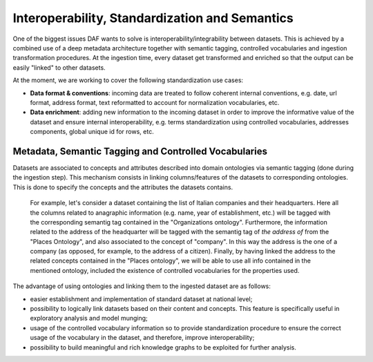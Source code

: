 Interoperability, Standardization and Semantics
===============================================

One of the biggest issues DAF wants to solve is interoperability/integrability between datasets. This is achieved by a combined use of a deep metadata architecture together with semantic tagging, controlled vocabularies and ingestion transformation procedures.
At the ingestion time, every dataset get transformed and enriched so that the output can be easily "linked" to other datasets.

At the moment, we are working to cover the following standardization use cases:

* **Data format & conventions**: incoming data are treated to follow coherent internal conventions, e.g. date, url format, address format, text reformatted to account for normalization vocabularies, etc.
* **Data enrichment**: adding new information to the incoming dataset in order to improve the informative value of the dataset and ensure internal interoperability, e.g. terms standardization using controlled vocabularies, addresses components, global unique id for rows, etc.


Metadata, Semantic Tagging and Controlled Vocabularies
------------------------------------------------------

Datasets are associated to concepts and attributes described into domain ontologies via semantic tagging (done during the ingestion step). This mechanism consists in linking columns/features of the datasets to corresponding ontologies. This is done to specify the concepts and the attributes the datasets contains.

  For example, let's consider a dataset containing the list of Italian companies and their headquarters. Here all the columns related to anagraphic information (e.g. name, year of establishment, etc.) will be tagged with the corresponding semantig tag contained in the "Organizations ontology".
  Furthermore, the information related to the address of the headquarter will be tagged with the semantig tag of *the address of* from the "Places Ontology", and also associated to the concept of "company".
  In this way the address is the one of a company (as opposed, for example, to the address of a citizen).
  Finally, by having linked the address to the related concepts contained in the "Places ontology", we will be able to use all info contained in the mentioned ontology, included the existence of controlled vocabularies for the properties used.

The advantage of using ontologies and linking them to the ingested dataset are as follows:

* easier establishment and implementation of standard dataset at national level;
* possibility to logically link datasets based on their content and concepts. This feature is specifically useful in exploratory analysis and model munging;
* usage of the controlled vocabulary information so to provide standardization procedure to ensure the correct usage of the vocabulary in the dataset, and therefore, improve interoperability;
* possibility to build meaningful and rich knowledge graphs to be exploited for further analysis.
